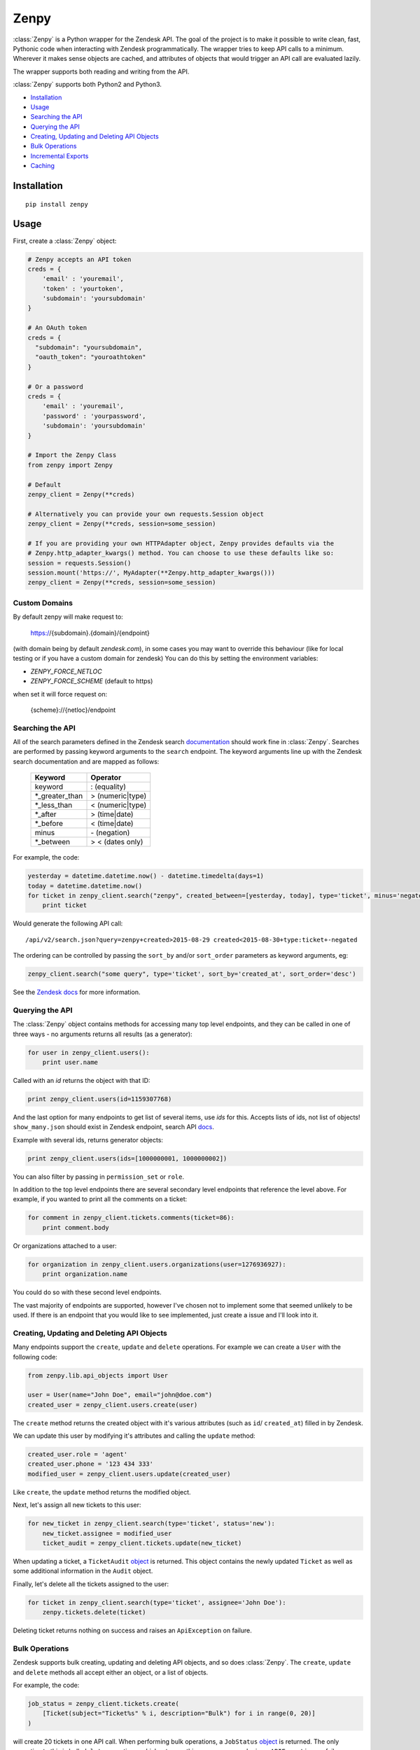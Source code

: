 Zenpy
=====

:class:`Zenpy` is a Python wrapper for the Zendesk API. The goal of the project
is to make it possible to write clean, fast, Pythonic code when
interacting with Zendesk programmatically. The wrapper tries to keep API
calls to a minimum. Wherever it makes sense objects are cached, and
attributes of objects that would trigger an API call are evaluated
lazily.

The wrapper supports both reading and writing from the API.

:class:`Zenpy` supports both Python2 and Python3.

-  `Installation <#installation>`__
-  `Usage <#usage>`__
-  `Searching the API <#searching-the-api>`__
-  `Querying the API <#querying-the-api>`__
-  `Creating, Updating and Deleting API
   Objects <#creating-updating-and-deleting-api-objects>`__
-  `Bulk Operations <#bulk-operations>`__
-  `Incremental Exports <#incremental-exports>`__
-  `Caching <#caching>`__

Installation
~~~~~~~~~~~~

::

    pip install zenpy

Usage
~~~~~

First, create a :class:`Zenpy` object:

.. code:: python

    # Zenpy accepts an API token
    creds = {
        'email' : 'youremail',
        'token' : 'yourtoken',
        'subdomain': 'yoursubdomain'
    }

    # An OAuth token
    creds = {
      "subdomain": "yoursubdomain",
      "oauth_token": "youroathtoken"
    }

    # Or a password
    creds = {
        'email' : 'youremail',
        'password' : 'yourpassword',
        'subdomain': 'yoursubdomain'
    }

    # Import the Zenpy Class
    from zenpy import Zenpy

    # Default
    zenpy_client = Zenpy(**creds)

    # Alternatively you can provide your own requests.Session object
    zenpy_client = Zenpy(**creds, session=some_session)

    # If you are providing your own HTTPAdapter object, Zenpy provides defaults via the
    # Zenpy.http_adapter_kwargs() method. You can choose to use these defaults like so:
    session = requests.Session()
    session.mount('https://', MyAdapter(**Zenpy.http_adapter_kwargs()))
    zenpy_client = Zenpy(**creds, session=some_session)

Custom Domains
--------------
By default zenpy will make request to:

    https://{subdomain}.{domain}/{endpoint}


(with domain being by default `zendesk.com`), in some cases you may want to override this behaviour
(like for local testing or if you have a custom domain for zendesk)
You can do this by setting the environment variables:

* `ZENPY_FORCE_NETLOC`
* `ZENPY_FORCE_SCHEME` (default to https)

when set it will force request on:

    {scheme}://{netloc}/endpoint




Searching the API
-----------------

All of the search parameters defined in the Zendesk search `documentation
<https://support.zendesk.com/hc/en-us/articles/203663226>`__ should work
fine in :class:`Zenpy`. Searches are performed by passing keyword arguments to
the ``search`` endpoint. The keyword arguments line up with the Zendesk
search documentation and are mapped as follows:



    +-----------------+------------------+
    | **Keyword**     | **Operator**     |
    +-----------------+------------------+
    | keyword         | : (equality)     |
    +-----------------+------------------+
    | \*_greater_than | > (numeric|type) |
    +-----------------+------------------+
    | \*_less_than    | < (numeric|type) |
    +-----------------+------------------+
    | \*_after        | > (time|date)    |
    +-----------------+------------------+
    | \*_before       | < (time|date)    |
    +-----------------+------------------+
    | minus           | \- (negation)    |
    +-----------------+------------------+
    | \*_between      | > < (dates only) |
    +-----------------+------------------+

For example, the code:

.. code:: python

    yesterday = datetime.datetime.now() - datetime.timedelta(days=1)
    today = datetime.datetime.now()
    for ticket in zenpy_client.search("zenpy", created_between=[yesterday, today], type='ticket', minus='negated'):
        print ticket

Would generate the following API call:

::

    /api/v2/search.json?query=zenpy+created>2015-08-29 created<2015-08-30+type:ticket+-negated

The ordering can be controlled by passing the ``sort_by`` and/or
``sort_order`` parameters as keyword arguments, eg:

.. code:: python

    zenpy_client.search("some query", type='ticket', sort_by='created_at', sort_order='desc')

See the `Zendesk
docs <https://developer.zendesk.com/rest_api/docs/core/search#available-parameters>`__
for more information.

Querying the API
----------------

The :class:`Zenpy` object contains methods for accessing many top level
endpoints, and they can be called in one of three ways - no arguments
returns all results (as a generator):

.. code:: python

    for user in zenpy_client.users():
        print user.name

Called with an `id` returns the object with that ID:

.. code:: python

    print zenpy_client.users(id=1159307768)

And the last option for many endpoints to get list of several items, use
`ids` for this. Accepts lists of ids, not list of objects! ``show_many.json``
should exist in Zendesk endpoint, search API
`docs <https://developer.zendesk.com/rest_api/docs/zendesk-apis/resources>`__.

Example with several ids, returns generator objects:

.. code:: python

    print zenpy_client.users(ids=[1000000001, 1000000002])


You can also filter by passing in ``permission_set`` or ``role``.

In addition to the top level endpoints there are several secondary level
endpoints that reference the level above. For example, if you wanted to
print all the comments on a ticket:

.. code:: python

    for comment in zenpy_client.tickets.comments(ticket=86):
        print comment.body

Or organizations attached to a user:

.. code:: python

    for organization in zenpy_client.users.organizations(user=1276936927):
        print organization.name

You could do so with these second level endpoints.

The vast majority of endpoints are supported, however I've chosen not to
implement some that seemed unlikely to be used. If there is an endpoint
that you would like to see implemented, just create a issue and I'll
look into it.

Creating, Updating and Deleting API Objects
-------------------------------------------

Many endpoints support the ``create``, ``update`` and ``delete``
operations. For example we can create a ``User`` with the following
code:

.. code:: python

    from zenpy.lib.api_objects import User

    user = User(name="John Doe", email="john@doe.com")
    created_user = zenpy_client.users.create(user)

The ``create`` method returns the created object with it's various
attributes (such as ``id``/ ``created_at``) filled in by Zendesk.

We can update this user by modifying it's attributes and calling the
``update`` method:

.. code:: python

    created_user.role = 'agent'
    created_user.phone = '123 434 333'
    modified_user = zenpy_client.users.update(created_user)

Like ``create``, the ``update`` method returns the modified object.

Next, let's assign all new tickets to this user:

.. code:: python

    for new_ticket in zenpy_client.search(type='ticket', status='new'):
        new_ticket.assignee = modified_user
        ticket_audit = zenpy_client.tickets.update(new_ticket)

When updating a ticket, a ``TicketAudit`` `object
<https://developer.zendesk.com/rest\_api/docs/core/ticket\_audits)>`__
is returned. This object contains the newly updated ``Ticket`` as
well as some additional information in the ``Audit`` object.

Finally, let's delete all the tickets assigned to the user:

.. code:: python

    for ticket in zenpy_client.search(type='ticket', assignee='John Doe'):
        zenpy.tickets.delete(ticket)

Deleting ticket returns nothing on success and raises an
``ApiException`` on failure.

Bulk Operations
---------------

Zendesk supports bulk creating, updating and deleting API objects, and
so does :class:`Zenpy`. The ``create``, ``update`` and ``delete`` methods all
accept either an object, or a list of objects.

For example, the code:

.. code:: python

    job_status = zenpy_client.tickets.create(
        [Ticket(subject="Ticket%s" % i, description="Bulk") for i in range(0, 20)]
    )

will create 20 tickets in one API call. When performing bulk operations, a
``JobStatus`` `object <https://developer.zendesk.com/rest_api/docs/core/job_statuses>`__
is returned. The only exception to this is bulk ``delete`` operations, which
return nothing on success and raise a ``APIException`` on failure.

Notes:

1. It is important to note that these bulk endpoints have restrictions on
the number of objects that can be processed at one time (usually 100).
:class:`Zenpy` makes no attempt to regulate this. Most endpoints will throw an
``APIException`` if that limit is exceeded, however some simply process
the first N objects and silently discard the rest.

2. On high intensive job loads (intensive imports, permanent delete operations,
etc) Zendesk side API does not return `/api/v2/job_statuses/{job_id}.json`
page, so if you try to query it with:

.. code:: python

    job_status = zenpy_client.job_status(id={job_id})

you will get ``HTTPError``. In same time page: `/api/v2/job_statuses/` always
exist and contains last 100 jobs. So parse whole job list to get results:

.. code:: python

    job_id = 'some Zendesk job id'
    job_statuses = zenpy_client.job_status()
    for job in job_statuses:
        if job.id == job_id:
            do something

Incremental Exports
-------------------

Zendesk has several incremental API endpoints (Zendesk `documentation
<https://developer.zendesk.com/rest_api/docs/core/incremental_export>`__)
to export items in bulk (up to 1000 items per request) and also to poll
the API for changes since a point in time.

Incremental endpoints accept either a datetime object or a unix
timestamp as the ``start_time`` parameter. For example, the following
code will retrieve all tickets created or modified in the last day:

.. code:: python

    yesterday = datetime.datetime.now() - datetime.timedelta(days=1)
    result_generator = zenpy_client.tickets.incremental(start_time=yesterday)
    for ticket in result_generator:
        print ticket.id

The last ``end_time`` value can be retrieved from the generator:

.. code:: python

    print result_generator.end_time

Passing this value to a new call as the ``start_time`` will return items
created or modified since that point in time.


Pagination
----------

Pagination in :class:`Zenpy` is supported via Python slices. The current
implementation has a few limitations:

* Does not support negative values (no fancy slicing)
* Always pulls the first 100 objects (sometimes one extra API call than
  necessary)
* Does not support multiple accesses of the same slice

Example Usage:

.. code:: python

    ticket_generator = zenpy_client.tickets()

    # Arguments to slice are [start:stop:page_size], they are all optional
    tickets = ticket_generator[3950:4000:50]
    print(tickets)

    # The following examples do what you would expect
    tickets = ticket_generator[240:]
    tickets = ticket_generator[:207]
    tickets = ticket_generator[::]


Cursor Based Generators
-----------------------

Zendesk uses cursor based pagination for the TicketAudit endpoint. The use
of a cursor allows you to change the direction in which you consume objects.
This is supported in :class:`Zenpy` via the reversed() Python method:

.. code:: python

    audit_generator = zenpy_client.tickets.audits()
    # You can retrieve the cursor values from the generator.
    print(audit_generator.after_cursor, audit_generator.before_cursor)

    # Iterate over the last 1000 audits.
    for audit in audit_generator:
        print(audit)

    # You can pass an explicit cursor value to consume audits create after that point.
    for audit in zenpy_client.tickets.audits(cursor='fDE1MTc2MjkwNTQuMHx8'):
        print(audit)

    # Reversing the generator reverses the direction in which you consume objects. The
    # following grabs objects from just before the cursor value until the beginning of time.
    for audit in reversed(zenpy_client.tickets.audits(cursor='fDE1MTc2MjkwNTQuMHx8')):
        print(audit)


Rate Limiting
-------------

Zendesk imposes `rate limiting <https://developer.zendesk.com/rest_api/docs/core/introduction#rate-limits>`__.
By default :class:`Zenpy` will detect this and wait the required period before trying again, however for some use cases
this is not desirable. :class:`Zenpy` offers two additional configuration options to control rate limiting:

1.  `proactive_ratelimit`

    If you wish to avoid ever hitting the rate limit you can set the
    `proactive_ratelimit` parameter when instantiating :class:`Zenpy`:

    .. code:: python

        zenpy_client = Zenpy(proactive_ratelimit=700, **creds)

2. `proactive_ratelimit_request_interval`

    When utilizing the `proactive_ratelimit` feature, you can also specify
    how long to wait when you are over your `proactive_ratelimit`.

3.  `ratelimit_budget`

    If you have a maximum amount of time you are willing to wait for rate
    limiting, you can set the `ratelimit_budget` parameter. This budget is
    decremented for every second spent being rate limited, and when the budget
    is spent throws a RatelimitBudgetExceeded exception. For example, if you
    wish to wait no more than 60 seconds:

    .. code:: python

        zenpy_client = Zenpy(ratelimit_budget=60, **creds)

Side-Loading
------------
Zendesk supports "side-loading" objects to reduce the number of API
calls necessary to retrieve what you are after Zendesk API `Reference
<https://developer.zendesk.com/rest_api/docs/core/side_loading>`__.
:class:`Zenpy` currently only minimally supports this feature, however
I plan to add proper support for it soon.
If this is something you really want raise an issue and I will get to it
sooner. To take advantage of this feature for those endpoints that support
it, simple pass an ``include`` kwarg with the objects you would like to load,
eg:

.. code:: python

    for ticket in zenpy_client.tickets(include=['users']):
        print(ticket.submitter)

The code above will not need to generate an additional API call to retrieve
the submitter as it was returned and cached
along with the ticket.

Caching
~~~~~~~

:class:`Zenpy` support caching objects to prevent API calls, and each
:class:`Zenpy` instance has it's own set of caches.

If we turn logging on, we can see :class:`Zenpy` caching in action. The code:

.. code:: python

    me = zenpy_client.users.me()
    user = zenpy_client.users(id=me.id)
    user = zenpy_client.users(id=me.id)

Outputs:

::

    DEBUG - GET: https://d3v-zenpydev.zendesk.com/api/v2/users/me.json - {'timeout': 60.0}
    DEBUG - Caching: [User(id=116514121092)]
    DEBUG - Cache HIT: [User 116514121092]
    DEBUG - Cache HIT: [User 116514121092]

Here we see that only one API call is generated, as the user already
existed in the cache after the first call.

This feature is especially useful when combined with `side-loading
<https://developer.zendesk.com/rest_api/docs/core/side_loading>`__. As an example, the following code:

.. code:: python

    ticket = zenpy_client.tickets(id=6569, include='users')
    print(ticket.requester.name)

Outputs:

::

    DEBUG - Cache MISS: [Ticket 6569]
    DEBUG - GET: https://d3v-zenpydev.zendesk.com/api/v2/tickets/6569.json?include=users - {'timeout': 60.0}
    DEBUG - Caching: [Ticket(id=6569)]
    DEBUG - Caching: [User(id=116514121092)]
    DEBUG - Cache HIT: [User 116514121092]

We can see that because we "side-loaded" users, an extra API call was not
generated when we attempted to access the requester attribute.

Controlling Caching
-------------------

The :class:`Zenpy` object contains methods for adding, removing and modifying
caches. Each object type can have a different cache implementation and
settings. For example, you might use a
`TTLCache <https://pythonhosted.org/cachetools/#cachetools.TTLCache>`__
for ``Ticket`` objects with a timeout of one minute, and a
`LFUCache <https://pythonhosted.org/cachetools/#cachetools.LFUCache>`__
for ``Organization`` objects. It's even possible to change cache
implementations on the fly.

For example, to also cache SatisfactionRatings:

.. code:: python

    zenpy_client.add_cache(object_type='satisfaction_rating', cache_impl_name='LRUCache', maxsize=10000)


Cache method reference
----------------------

 .. cachedoc::

Default Caches
--------------

By default :class:`Zenpy` caches for following objects:

* :class:`zenpy.lib.api_objects.Comment`
* :class:`zenpy.lib.api_objects.UserField`
* :class:`zenpy.lib.api_objects.Group`
* :class:`zenpy.lib.api_objects.User`
* :class:`zenpy.lib.api_objects.Organization`
* :class:`zenpy.lib.api_objects.Brand`


Zenpy Endpoint Reference
~~~~~~~~~~~~~~~~~~~~~~~~

.. apidoc::
